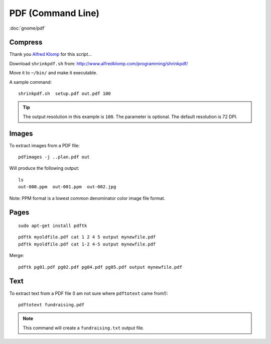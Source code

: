 PDF (Command Line)
******************

.. highlight:: bash

:doc:`gnome/pdf`

Compress
========

Thank you `Alfred Klomp`_ for this script...

Download ``shrinkpdf.sh`` from:
http://www.alfredklomp.com/programming/shrinkpdf/

Move it to ``~/bin/`` and make it executable.

A sample command::

 shrinkpdf.sh  setup.pdf out.pdf 100

.. tip:: The output resolution in this example is ``100``.
         The parameter is optional.
         The default resolution is 72 DPI.

Images
======

To extract images from a PDF file::

  pdfimages -j ..plan.pdf out

Will produce the following output::

  ls
  out-000.ppm  out-001.ppm  out-002.jpg

Note: PPM format is a lowest common denominator color image file format.

Pages
=====

::

  sudo apt-get install pdftk

::

  pdftk myoldfile.pdf cat 1 2 4 5 output mynewfile.pdf
  pdftk myoldfile.pdf cat 1-2 4-5 output mynewfile.pdf

Merge::

  pdftk pg01.pdf pg02.pdf pg04.pdf pg05.pdf output mynewfile.pdf

Text
====

To extract text from a PDF file (I am not sure where ``pdftotext`` came from!)::

  pdftotext fundraising.pdf

.. note:: This command will create a ``fundraising.txt`` output file.


.. _`Alfred Klomp`: http://www.alfredklomp.com/
